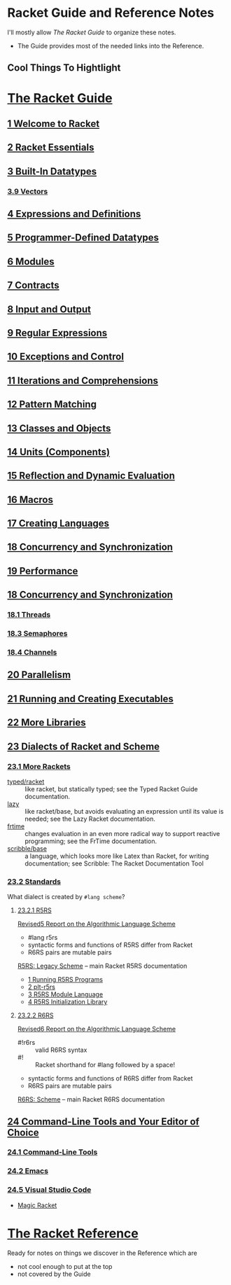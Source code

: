 * Racket Guide and Reference Notes

I'll mostly allow /The Racket Guide/ to organize these notes.
- The Guide provides most of the needed links into the Reference.

** Cool Things To Hightlight

* [[https://docs.racket-lang.org/guide][The Racket Guide]]

** [[https://docs.racket-lang.org/guide/intro.html][1 Welcome to Racket]]

** [[https://docs.racket-lang.org/guide/to-scheme.html][2 Racket Essentials]]

** [[https://docs.racket-lang.org/guide/datatypes.html][3 Built-In Datatypes]]

*** [[https://docs.racket-lang.org/guide/vectors.html][3.9 Vectors]]

** [[https://docs.racket-lang.org/guide/scheme-forms.html][4 Expressions and Definitions]]
** [[https://docs.racket-lang.org/guide/define-struct.html][5 Programmer-Defined Datatypes]]

** [[https://docs.racket-lang.org/guide/modules.html][6 Modules]]

** [[https://docs.racket-lang.org/guide/contracts.html][7 Contracts]]

** [[https://docs.racket-lang.org/guide/i_o.html][8 Input and Output]]

** [[https://docs.racket-lang.org/guide/regexp.html][9 Regular Expressions]]

** [[https://docs.racket-lang.org/guide/control.html][10 Exceptions and Control]]

** [[https://docs.racket-lang.org/guide/for.html][11 Iterations and Comprehensions]]

** [[https://docs.racket-lang.org/guide/match.html][12 Pattern Matching]]

** [[https://docs.racket-lang.org/guide/classes.html][13 Classes and Objects]]

** [[https://docs.racket-lang.org/guide/units.html][14 Units (Components)]]

** [[https://docs.racket-lang.org/guide/reflection.html][15 Reflection and Dynamic Evaluation]]

** [[https://docs.racket-lang.org/guide/macros.html][16 Macros]]

** [[https://docs.racket-lang.org/guide/languages.html][17 Creating Languages]]

** [[https://docs.racket-lang.org/guide/concurrency.html][18 Concurrency and Synchronization]]

** [[https://docs.racket-lang.org/guide/performance.html][19 Performance]]

** [[https://docs.racket-lang.org/guide/concurrency.html][18 Concurrency and Synchronization]]
*** [[https://docs.racket-lang.org/guide/concurrency.html#%28part._.Threads%29][18.1 Threads]]

*** [[https://docs.racket-lang.org/guide/concurrency.html#%28part._.Semaphores%29][18.3 Semaphores]]

*** [[https://docs.racket-lang.org/guide/concurrency.html#%28part._.Channels%29][18.4 Channels]]

** [[https://docs.racket-lang.org/guide/parallelism.html][20 Parallelism]]

** [[https://docs.racket-lang.org/guide/running.html][21 Running and Creating Executables]]

** [[https://docs.racket-lang.org/guide/More_Libraries.html][22 More Libraries]]

** [[https://docs.racket-lang.org/guide/dialects.html][23 Dialects of Racket and Scheme]]

*** [[https://docs.racket-lang.org/guide/more-hash-lang.html][23.1 More Rackets]]

- [[https://docs.racket-lang.org/ts-guide][typed/racket]] :: like racket, but statically typed; see the Typed Racket Guide
  documentation.
- [[https://docs.racket-lang.org/lazy][lazy]] :: like racket/base, but avoids evaluating an expression until its value
  is needed; see the Lazy Racket documentation.
- [[https://docs.racket-lang.org/frtime][frtime]] :: changes evaluation in an even more radical way to support reactive
  programming; see the FrTime documentation.
- [[https://docs.racket-lang.org/scribble/base.html][scribble/base]] :: a language, which looks more like Latex than Racket, for
  writing documentation; see Scribble: The Racket Documentation Tool

*** [[https://docs.racket-lang.org/guide/standards.html][23.2 Standards]]

What dialect is created by =#lang scheme=?

**** [[https://docs.racket-lang.org/guide/standards.html#%28part._r5rs%29][23.2.1 R5RS]]

[[https://docs.racket-lang.org/r5rs/r5rs-std][Revised5 Report on the Algorithmic Language Scheme]]
- #lang r5rs
- syntactic forms and functions of R5RS differ from Racket
- R6RS pairs are mutable pairs

[[https://docs.racket-lang.org/r5rs][R5RS: Legacy Scheme]] -- main Racket R5RS documentation
- [[https://docs.racket-lang.org/r5rs/running.html][1 Running R5RS Programs]]
- [[https://docs.racket-lang.org/r5rs/plt-r5rs.html][2 plt-r5rs]]
- [[https://docs.racket-lang.org/r5rs/r5rs-mod.html][3 R5RS Module Language]]
- [[https://docs.racket-lang.org/r5rs/r5rs_init-mod.html][4 R5RS Initialization Library]]

**** [[https://docs.racket-lang.org/guide/standards.html#%28part._.R6.R.S%29][23.2.2 R6RS]]

[[https://docs.racket-lang.org/r6rs/r6rs-std][Revised6 Report on the Algorithmic Language Scheme]]
- #!r6rs :: valid R6RS syntax
- #! :: Racket shorthand for #lang followed by a space!
- syntactic forms and functions of R6RS differ from Racket
- R6RS pairs are mutable pairs

[[https://docs.racket-lang.org/r6rs][R6RS: Scheme]] -- main Racket R6RS documentation

** [[https://docs.racket-lang.org/guide/other-editors.html][24 Command-Line Tools and Your Editor of Choice]]

*** [[https://docs.racket-lang.org/guide/cmdline-tools.html][24.1 Command-Line Tools]]

*** [[https://docs.racket-lang.org/guide/Emacs.html][24.2 Emacs]]

*** [[https://docs.racket-lang.org/guide/Visual_Studio_Code.html][24.5 Visual Studio Code]]

- [[https://marketplace.visualstudio.com/items?itemName=evzen-wybitul.magic-racket][Magic Racket]]

* [[https://docs.racket-lang.org/reference][The Racket Reference]]

Ready for notes on things we discover in the Reference which are
- not cool enough to put at the top
- not covered by the Guide
